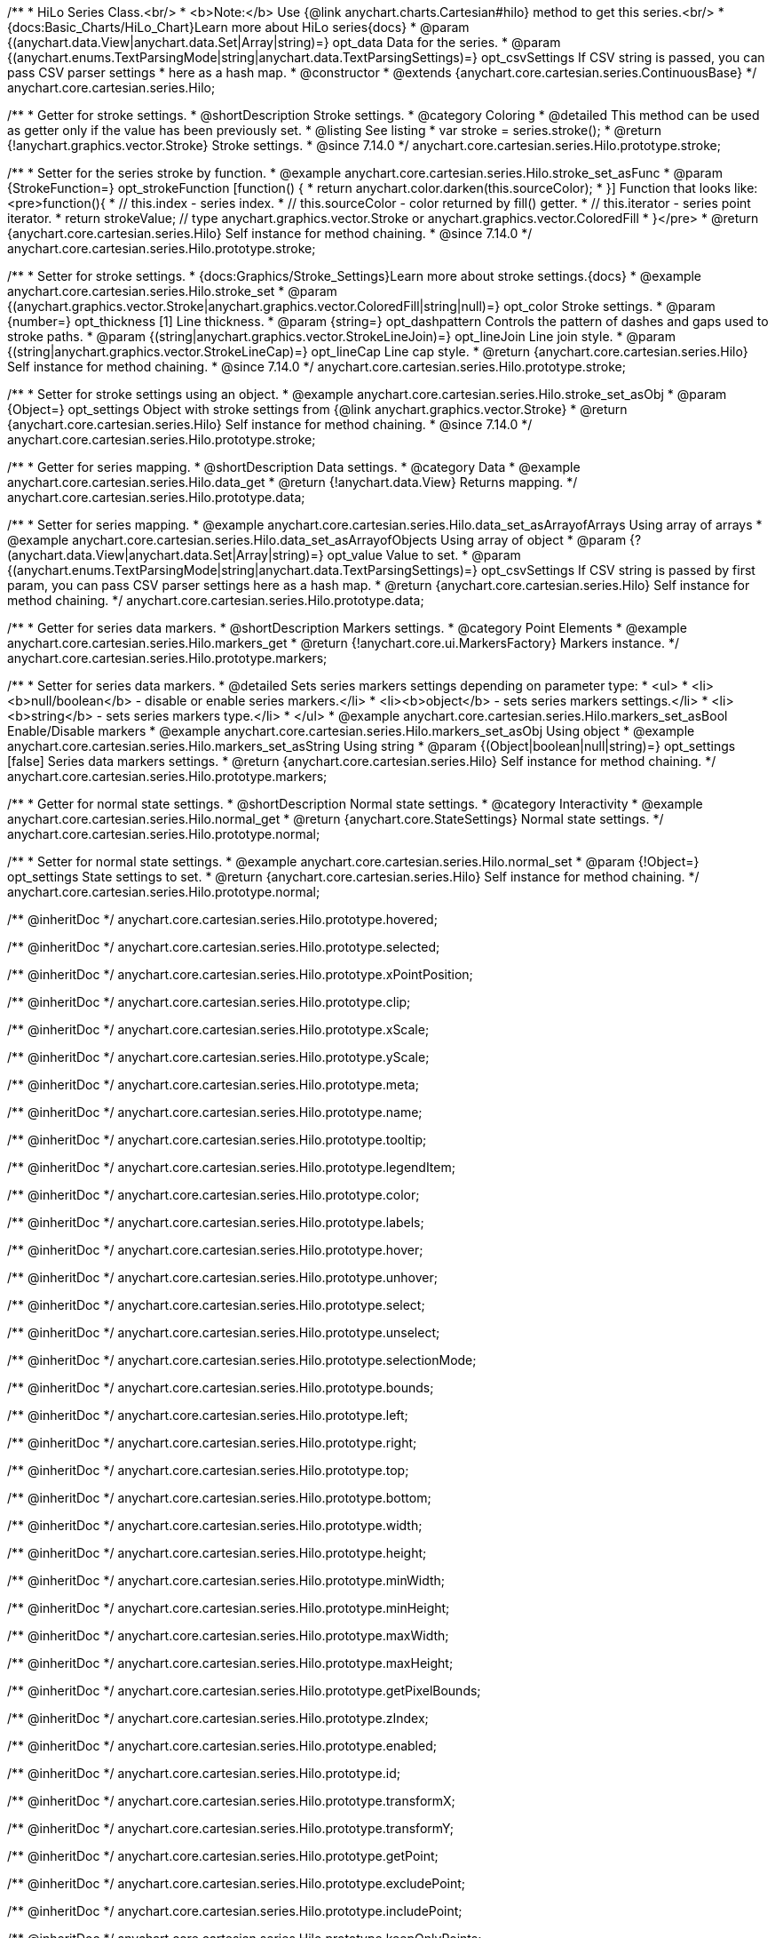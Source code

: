 /**
 * HiLo Series Class.<br/>
 * <b>Note:</b> Use {@link anychart.charts.Cartesian#hilo} method to get this series.<br/>
 * {docs:Basic_Charts/HiLo_Chart}Learn more about HiLo series{docs}
 * @param {(anychart.data.View|anychart.data.Set|Array|string)=} opt_data Data for the series.
 * @param {(anychart.enums.TextParsingMode|string|anychart.data.TextParsingSettings)=} opt_csvSettings If CSV string is passed, you can pass CSV parser settings
 *    here as a hash map.
 * @constructor
 * @extends {anychart.core.cartesian.series.ContinuousBase}
 */
anychart.core.cartesian.series.Hilo;


//----------------------------------------------------------------------------------------------------------------------
//
//  anychart.core.cartesian.series.Hilo.prototype.stroke
//
//----------------------------------------------------------------------------------------------------------------------

/**
 * Getter for stroke settings.
 * @shortDescription Stroke settings.
 * @category Coloring
 * @detailed This method can be used as getter only if the value has been previously set.
 * @listing See listing
 * var stroke = series.stroke();
 * @return {!anychart.graphics.vector.Stroke} Stroke settings.
 * @since 7.14.0
 */
anychart.core.cartesian.series.Hilo.prototype.stroke;

/**
 * Setter for the series stroke by function.
 * @example anychart.core.cartesian.series.Hilo.stroke_set_asFunc
 * @param {StrokeFunction=} opt_strokeFunction [function() {
 *  return anychart.color.darken(this.sourceColor);
 * }] Function that looks like: <pre>function(){
 *    // this.index - series index.
 *    // this.sourceColor -  color returned by fill() getter.
 *    // this.iterator - series point iterator.
 *    return strokeValue; // type anychart.graphics.vector.Stroke or anychart.graphics.vector.ColoredFill
 * }</pre>
 * @return {anychart.core.cartesian.series.Hilo} Self instance for method chaining.
 * @since 7.14.0
 */
anychart.core.cartesian.series.Hilo.prototype.stroke;

/**
 * Setter for stroke settings.
 * {docs:Graphics/Stroke_Settings}Learn more about stroke settings.{docs}
 * @example anychart.core.cartesian.series.Hilo.stroke_set
 * @param {(anychart.graphics.vector.Stroke|anychart.graphics.vector.ColoredFill|string|null)=} opt_color Stroke settings.
 * @param {number=} opt_thickness [1] Line thickness.
 * @param {string=} opt_dashpattern Controls the pattern of dashes and gaps used to stroke paths.
 * @param {(string|anychart.graphics.vector.StrokeLineJoin)=} opt_lineJoin Line join style.
 * @param {(string|anychart.graphics.vector.StrokeLineCap)=} opt_lineCap Line cap style.
 * @return {anychart.core.cartesian.series.Hilo} Self instance for method chaining.
 * @since 7.14.0
 */
anychart.core.cartesian.series.Hilo.prototype.stroke;

/**
 * Setter for stroke settings using an object.
 * @example anychart.core.cartesian.series.Hilo.stroke_set_asObj
 * @param {Object=} opt_settings Object with stroke settings from {@link anychart.graphics.vector.Stroke}
 * @return {anychart.core.cartesian.series.Hilo} Self instance for method chaining.
 * @since 7.14.0
 */
anychart.core.cartesian.series.Hilo.prototype.stroke;

//----------------------------------------------------------------------------------------------------------------------
//
//  anychart.core.cartesian.series.Hilo.prototype.data
//
//----------------------------------------------------------------------------------------------------------------------

/**
 * Getter for series mapping.
 * @shortDescription Data settings.
 * @category Data
 * @example anychart.core.cartesian.series.Hilo.data_get
 * @return {!anychart.data.View} Returns mapping.
 */
anychart.core.cartesian.series.Hilo.prototype.data;

/**
 * Setter for series mapping.
 * @example anychart.core.cartesian.series.Hilo.data_set_asArrayofArrays Using array of arrays
 * @example anychart.core.cartesian.series.Hilo.data_set_asArrayofObjects Using array of object
 * @param {?(anychart.data.View|anychart.data.Set|Array|string)=} opt_value Value to set.
 * @param {(anychart.enums.TextParsingMode|string|anychart.data.TextParsingSettings)=} opt_csvSettings If CSV string is passed by first param, you can pass CSV parser settings here as a hash map.
 * @return {anychart.core.cartesian.series.Hilo} Self instance for method chaining.
 */
anychart.core.cartesian.series.Hilo.prototype.data;

//----------------------------------------------------------------------------------------------------------------------
//
//  anychart.core.cartesian.series.Hilo.prototype.markers
//
//----------------------------------------------------------------------------------------------------------------------

/**
 * Getter for series data markers.
 * @shortDescription Markers settings.
 * @category Point Elements
 * @example anychart.core.cartesian.series.Hilo.markers_get
 * @return {!anychart.core.ui.MarkersFactory} Markers instance.
 */
anychart.core.cartesian.series.Hilo.prototype.markers;

/**
 * Setter for series data markers.
 * @detailed Sets series markers settings depending on parameter type:
 * <ul>
 *   <li><b>null/boolean</b> - disable or enable series markers.</li>
 *   <li><b>object</b> - sets series markers settings.</li>
 *   <li><b>string</b> - sets series markers type.</li>
 * </ul>
 * @example anychart.core.cartesian.series.Hilo.markers_set_asBool Enable/Disable markers
 * @example anychart.core.cartesian.series.Hilo.markers_set_asObj Using object
 * @example anychart.core.cartesian.series.Hilo.markers_set_asString Using string
 * @param {(Object|boolean|null|string)=} opt_settings [false] Series data markers settings.
 * @return {anychart.core.cartesian.series.Hilo} Self instance for method chaining.
 */
anychart.core.cartesian.series.Hilo.prototype.markers;

//----------------------------------------------------------------------------------------------------------------------
//
//  anychart.core.cartesian.series.Hilo.prototype.normal
//
//----------------------------------------------------------------------------------------------------------------------

/**
 * Getter for normal state settings.
 * @shortDescription Normal state settings.
 * @category Interactivity
 * @example anychart.core.cartesian.series.Hilo.normal_get
 * @return {anychart.core.StateSettings} Normal state settings.
 */
anychart.core.cartesian.series.Hilo.prototype.normal;

/**
 * Setter for normal state settings.
 * @example anychart.core.cartesian.series.Hilo.normal_set
 * @param {!Object=} opt_settings State settings to set.
 * @return {anychart.core.cartesian.series.Hilo} Self instance for method chaining.
 */
anychart.core.cartesian.series.Hilo.prototype.normal;

/** @inheritDoc */
anychart.core.cartesian.series.Hilo.prototype.hovered;

/** @inheritDoc */
anychart.core.cartesian.series.Hilo.prototype.selected;


/** @inheritDoc */
anychart.core.cartesian.series.Hilo.prototype.xPointPosition;

/** @inheritDoc */
anychart.core.cartesian.series.Hilo.prototype.clip;

/** @inheritDoc */
anychart.core.cartesian.series.Hilo.prototype.xScale;

/** @inheritDoc */
anychart.core.cartesian.series.Hilo.prototype.yScale;

/** @inheritDoc */
anychart.core.cartesian.series.Hilo.prototype.meta;

/** @inheritDoc */
anychart.core.cartesian.series.Hilo.prototype.name;

/** @inheritDoc */
anychart.core.cartesian.series.Hilo.prototype.tooltip;

/** @inheritDoc */
anychart.core.cartesian.series.Hilo.prototype.legendItem;

/** @inheritDoc */
anychart.core.cartesian.series.Hilo.prototype.color;

/** @inheritDoc */
anychart.core.cartesian.series.Hilo.prototype.labels;

/** @inheritDoc */
anychart.core.cartesian.series.Hilo.prototype.hover;

/** @inheritDoc */
anychart.core.cartesian.series.Hilo.prototype.unhover;

/** @inheritDoc */
anychart.core.cartesian.series.Hilo.prototype.select;

/** @inheritDoc */
anychart.core.cartesian.series.Hilo.prototype.unselect;

/** @inheritDoc */
anychart.core.cartesian.series.Hilo.prototype.selectionMode;

/** @inheritDoc */
anychart.core.cartesian.series.Hilo.prototype.bounds;

/** @inheritDoc */
anychart.core.cartesian.series.Hilo.prototype.left;

/** @inheritDoc */
anychart.core.cartesian.series.Hilo.prototype.right;

/** @inheritDoc */
anychart.core.cartesian.series.Hilo.prototype.top;

/** @inheritDoc */
anychart.core.cartesian.series.Hilo.prototype.bottom;

/** @inheritDoc */
anychart.core.cartesian.series.Hilo.prototype.width;

/** @inheritDoc */
anychart.core.cartesian.series.Hilo.prototype.height;

/** @inheritDoc */
anychart.core.cartesian.series.Hilo.prototype.minWidth;

/** @inheritDoc */
anychart.core.cartesian.series.Hilo.prototype.minHeight;

/** @inheritDoc */
anychart.core.cartesian.series.Hilo.prototype.maxWidth;

/** @inheritDoc */
anychart.core.cartesian.series.Hilo.prototype.maxHeight;

/** @inheritDoc */
anychart.core.cartesian.series.Hilo.prototype.getPixelBounds;

/** @inheritDoc */
anychart.core.cartesian.series.Hilo.prototype.zIndex;

/** @inheritDoc */
anychart.core.cartesian.series.Hilo.prototype.enabled;

/** @inheritDoc */
anychart.core.cartesian.series.Hilo.prototype.id;

/** @inheritDoc */
anychart.core.cartesian.series.Hilo.prototype.transformX;

/** @inheritDoc */
anychart.core.cartesian.series.Hilo.prototype.transformY;

/** @inheritDoc */
anychart.core.cartesian.series.Hilo.prototype.getPoint;

/** @inheritDoc */
anychart.core.cartesian.series.Hilo.prototype.excludePoint;

/** @inheritDoc */
anychart.core.cartesian.series.Hilo.prototype.includePoint;

/** @inheritDoc */
anychart.core.cartesian.series.Hilo.prototype.keepOnlyPoints;

/** @inheritDoc */
anychart.core.cartesian.series.Hilo.prototype.includeAllPoints;

/** @inheritDoc */
anychart.core.cartesian.series.Hilo.prototype.getExcludedPoints;

/** @inheritDoc */
anychart.core.cartesian.series.Hilo.prototype.seriesType;

/** @inheritDoc */
anychart.core.cartesian.series.Hilo.prototype.isVertical;

/** @inheritDoc */
anychart.core.cartesian.series.Hilo.prototype.rendering;

/** @inheritDoc */
anychart.core.cartesian.series.Hilo.prototype.maxLabels;

/** @inheritDoc */
anychart.core.cartesian.series.Hilo.prototype.minLabels;

/** @inheritDoc */
anychart.core.cartesian.series.Hilo.prototype.colorScale;

/** @inheritDoc */
anychart.core.cartesian.series.Hilo.prototype.getStat;

/** @inheritDoc */
anychart.core.cartesian.series.Hilo.prototype.a11y;
